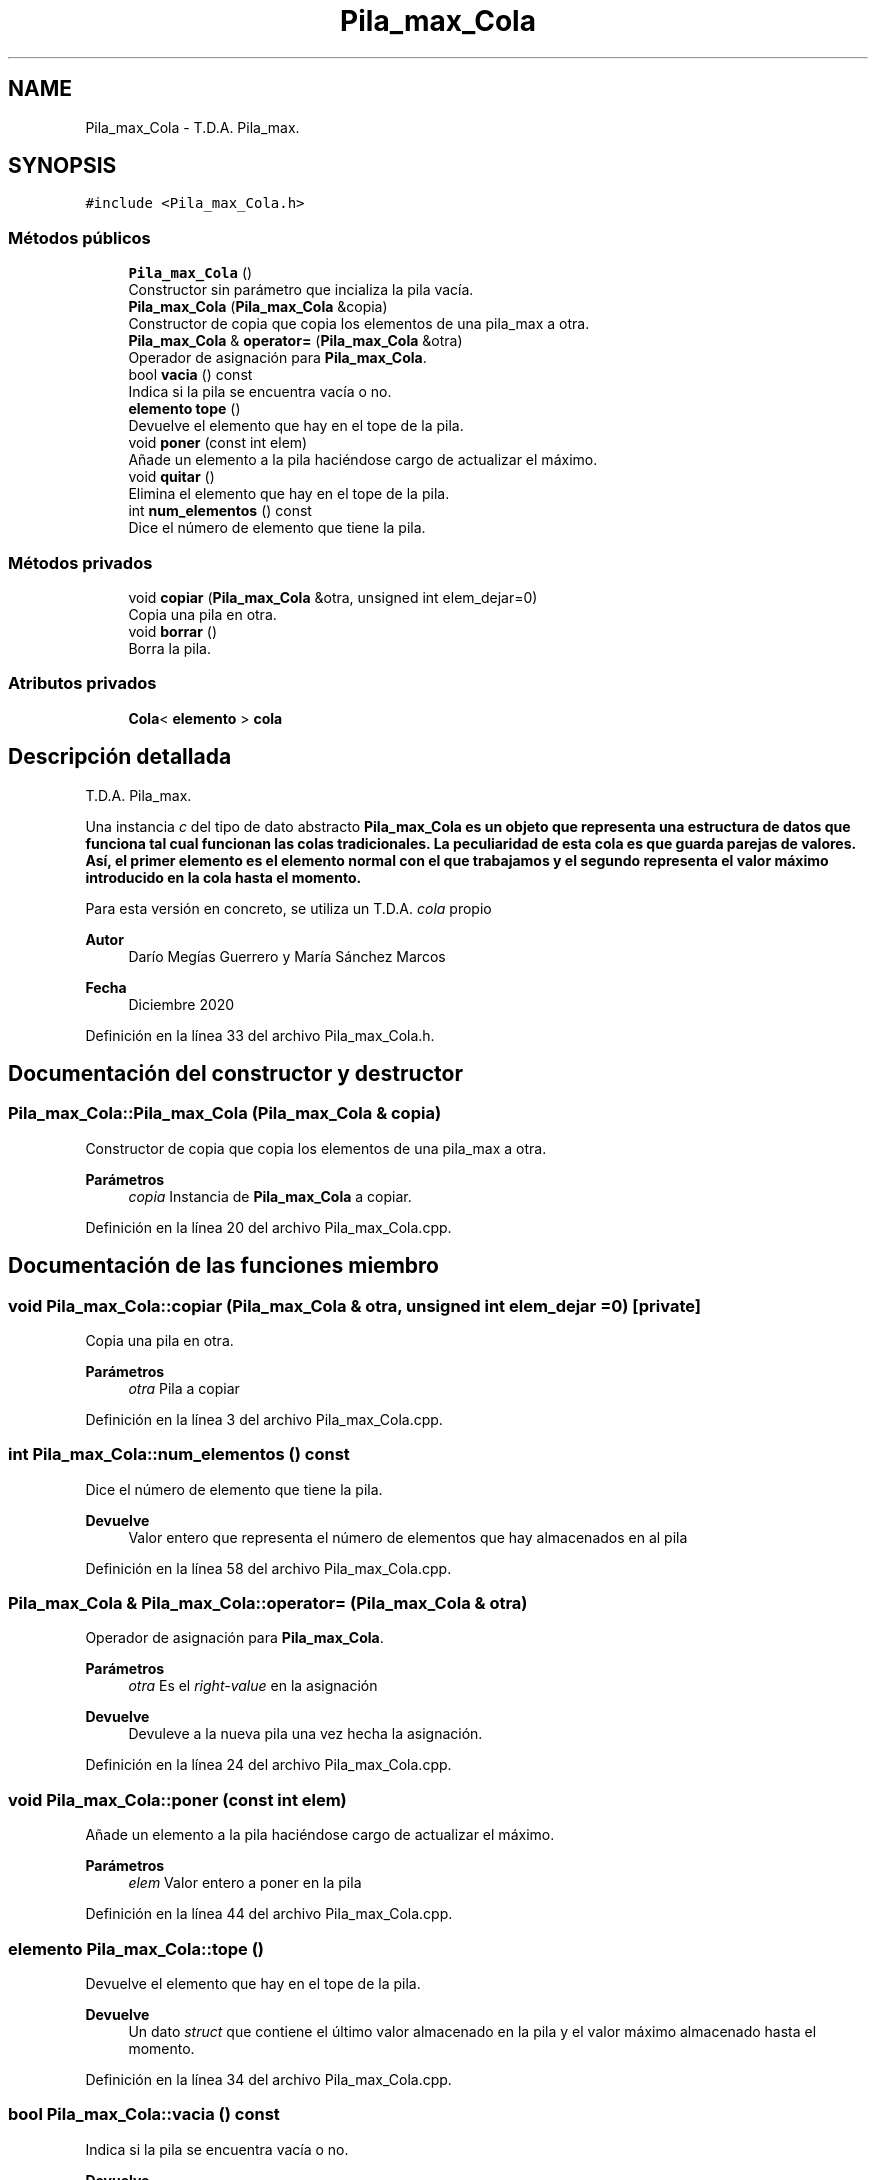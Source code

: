 .TH "Pila_max_Cola" 3 "Domingo, 6 de Diciembre de 2020" "TDA Imagen" \" -*- nroff -*-
.ad l
.nh
.SH NAME
Pila_max_Cola \- T\&.D\&.A\&. Pila_max\&.  

.SH SYNOPSIS
.br
.PP
.PP
\fC#include <Pila_max_Cola\&.h>\fP
.SS "Métodos públicos"

.in +1c
.ti -1c
.RI "\fBPila_max_Cola\fP ()"
.br
.RI "Constructor sin parámetro que incializa la pila vacía\&. "
.ti -1c
.RI "\fBPila_max_Cola\fP (\fBPila_max_Cola\fP &copia)"
.br
.RI "Constructor de copia que copia los elementos de una pila_max a otra\&. "
.ti -1c
.RI "\fBPila_max_Cola\fP & \fBoperator=\fP (\fBPila_max_Cola\fP &otra)"
.br
.RI "Operador de asignación para \fBPila_max_Cola\fP\&. "
.ti -1c
.RI "bool \fBvacia\fP () const"
.br
.RI "Indica si la pila se encuentra vacía o no\&. "
.ti -1c
.RI "\fBelemento\fP \fBtope\fP ()"
.br
.RI "Devuelve el elemento que hay en el tope de la pila\&. "
.ti -1c
.RI "void \fBponer\fP (const int elem)"
.br
.RI "Añade un elemento a la pila haciéndose cargo de actualizar el máximo\&. "
.ti -1c
.RI "void \fBquitar\fP ()"
.br
.RI "Elimina el elemento que hay en el tope de la pila\&. "
.ti -1c
.RI "int \fBnum_elementos\fP () const"
.br
.RI "Dice el número de elemento que tiene la pila\&. "
.in -1c
.SS "Métodos privados"

.in +1c
.ti -1c
.RI "void \fBcopiar\fP (\fBPila_max_Cola\fP &otra, unsigned int elem_dejar=0)"
.br
.RI "Copia una pila en otra\&. "
.ti -1c
.RI "void \fBborrar\fP ()"
.br
.RI "Borra la pila\&. "
.in -1c
.SS "Atributos privados"

.in +1c
.ti -1c
.RI "\fBCola\fP< \fBelemento\fP > \fBcola\fP"
.br
.in -1c
.SH "Descripción detallada"
.PP 
T\&.D\&.A\&. Pila_max\&. 

Una instancia \fIc\fP del tipo de dato abstracto \fC\fBPila_max_Cola\fP\fP es un objeto que representa una estructura de datos que funciona tal cual funcionan las colas tradicionales\&. La peculiaridad de esta cola es que guarda parejas de valores\&. Así, el primer elemento es el elemento normal con el que trabajamos y el segundo representa el valor máximo introducido en la cola hasta el momento\&.
.PP
Para esta versión en concreto, se utiliza un T\&.D\&.A\&. \fIcola\fP propio
.PP
\fBAutor\fP
.RS 4
Darío Megías Guerrero y María Sánchez Marcos 
.RE
.PP
\fBFecha\fP
.RS 4
Diciembre 2020 
.RE
.PP

.PP
Definición en la línea 33 del archivo Pila_max_Cola\&.h\&.
.SH "Documentación del constructor y destructor"
.PP 
.SS "Pila_max_Cola::Pila_max_Cola (\fBPila_max_Cola\fP & copia)"

.PP
Constructor de copia que copia los elementos de una pila_max a otra\&. 
.PP
\fBParámetros\fP
.RS 4
\fIcopia\fP Instancia de \fBPila_max_Cola\fP a copiar\&. 
.RE
.PP

.PP
Definición en la línea 20 del archivo Pila_max_Cola\&.cpp\&.
.SH "Documentación de las funciones miembro"
.PP 
.SS "void Pila_max_Cola::copiar (\fBPila_max_Cola\fP & otra, unsigned int elem_dejar = \fC0\fP)\fC [private]\fP"

.PP
Copia una pila en otra\&. 
.PP
\fBParámetros\fP
.RS 4
\fIotra\fP Pila a copiar 
.RE
.PP

.PP
Definición en la línea 3 del archivo Pila_max_Cola\&.cpp\&.
.SS "int Pila_max_Cola::num_elementos () const"

.PP
Dice el número de elemento que tiene la pila\&. 
.PP
\fBDevuelve\fP
.RS 4
Valor entero que representa el número de elementos que hay almacenados en al pila 
.RE
.PP

.PP
Definición en la línea 58 del archivo Pila_max_Cola\&.cpp\&.
.SS "\fBPila_max_Cola\fP & Pila_max_Cola::operator= (\fBPila_max_Cola\fP & otra)"

.PP
Operador de asignación para \fBPila_max_Cola\fP\&. 
.PP
\fBParámetros\fP
.RS 4
\fIotra\fP Es el \fIright-value\fP en la asignación 
.RE
.PP
\fBDevuelve\fP
.RS 4
Devuleve a la nueva pila una vez hecha la asignación\&. 
.RE
.PP

.PP
Definición en la línea 24 del archivo Pila_max_Cola\&.cpp\&.
.SS "void Pila_max_Cola::poner (const int elem)"

.PP
Añade un elemento a la pila haciéndose cargo de actualizar el máximo\&. 
.PP
\fBParámetros\fP
.RS 4
\fIelem\fP Valor entero a poner en la pila 
.RE
.PP

.PP
Definición en la línea 44 del archivo Pila_max_Cola\&.cpp\&.
.SS "\fBelemento\fP Pila_max_Cola::tope ()"

.PP
Devuelve el elemento que hay en el tope de la pila\&. 
.PP
\fBDevuelve\fP
.RS 4
Un dato \fIstruct\fP que contiene el último valor almacenado en la pila y el valor máximo almacenado hasta el momento\&. 
.RE
.PP

.PP
Definición en la línea 34 del archivo Pila_max_Cola\&.cpp\&.
.SS "bool Pila_max_Cola::vacia () const"

.PP
Indica si la pila se encuentra vacía o no\&. 
.PP
\fBDevuelve\fP
.RS 4
Valor booleano que estará a \fItrue\fP si la pila está vacía\&. 
.RE
.PP

.PP
Definición en la línea 30 del archivo Pila_max_Cola\&.cpp\&.
.SH "Documentación de los datos miembro"
.PP 
.SS "\fBCola\fP<\fBelemento\fP> Pila_max_Cola::cola\fC [private]\fP"

.PP
.nf
@page repPila_max_Cola Rep del TDA Pila_max_Cola

@section invPila_max_cola Invariante de la representación

El invariante es:

.fi
.PP
 Para todo \fIrep\&.cola\&.frente()\fP\&.ele = \fIe\fP, entonces \fIrep\&.cola\&.frente()\fP\&.maximo >= \fIe\fP\&. 
.PP
.nf
@section faPila_max_Cola Función de abstracción

Un objeto válido @e rep del TDA Cola_max_Cola representa a una

.fi
.PP
 estructura de datos que se comporta como una \fCpila\fP que almacena datos del tipo \fCelemento\fP\&. Estos son parejas valor-maximo\&.
.PP
Si la pila tiene \fIn\fP elementos y el tope es el elemento n-ésimo: | rep\&.cola[n] | Corresponde con rep\&.cola\&.ultima\&. | rep\&.cola[n-1] | | \&.\&.\&. | | rep\&.cola[0] | Corresponde con rep\&.cola\&.primera\&. 
.PP
Definición en la línea 57 del archivo Pila_max_Cola\&.h\&.

.SH "Autor"
.PP 
Generado automáticamente por Doxygen para TDA Imagen del código fuente\&.
